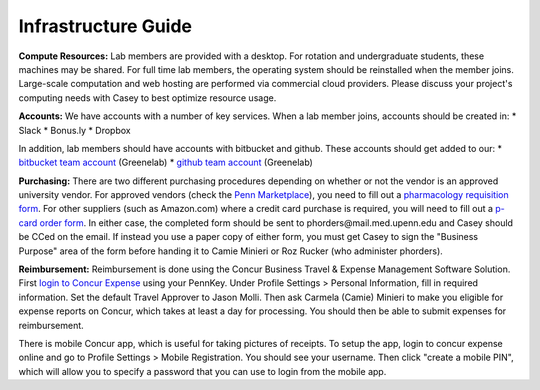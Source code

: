 Infrastructure Guide
--------------------

**Compute Resources:** Lab members are provided with a desktop. For rotation
and undergraduate students, these machines may be shared. For full time
lab members, the operating system should be reinstalled when the member joins.
Large-scale computation and web hosting are performed via commercial cloud
providers. Please discuss your project's computing needs with Casey to best
optimize resource usage.

**Accounts:** We have accounts with a number of key services. When a lab member
joins, accounts should be created in:
* Slack
* Bonus.ly
* Dropbox

In addition, lab members should have accounts with bitbucket and github. These
accounts should get added to our:
* `bitbucket team account <https://bitbucket.org/greenelab/>`_ (Greenelab)
* `github team account <https://github.com/greenelab/>`_ (Greenelab)

**Purchasing:** There are two different purchasing procedures depending on
whether or not the vendor is an approved university vendor. For approved
vendors (check the `Penn Marketplace
<http://www.purchasing.upenn.edu/shopper/>`_), you need to fill out a
`pharmacology requisition form
<https://bitbucket.org/greenelab/onboarding/raw/tip/forms-and-docs/regular-vendor-purchase-form.xlsx>`_.
For other suppliers (such as Amazon.com) where a credit card purchase is required,
you will need to fill out a `p-card order form
<https://bitbucket.org/greenelab/onboarding/raw/tip/forms-and-docs/Procard_Documentation.xls>`_.
In either case, the completed form should be sent to
phorders\@mail.med.upenn.edu and Casey should be CCed on the email. If instead you
use a paper copy of either form, you must get Casey to sign the "Business Purpose"
area of the form before handing it to Camie Minieri or Roz Rucker (who administer phorders).

**Reimbursement:** Reimbursement is done using the Concur Business Travel & Expense Management
Software Solution. First `login to Concur Expense <https://medley.isc-seo.upenn.edu/authentication/profile/concur?app=concurprod>`_
using your PennKey. Under Profile Settings > Personal Information, fill in required information.
Set the default Travel Approver to Jason Molli. Then ask Carmela (Camie) Minieri to make you eligible
for expense reports on Concur, which takes at least a day for processing. You should then be able to
submit expenses for reimbursement.

There is mobile Concur app, which is useful for taking pictures of receipts. To setup the app,
login to concur expense online and go to Profile Settings > Mobile Registration. You should see your
username. Then click "create a mobile PIN", which will allow you to specify a password that you
can use to login from the mobile app.